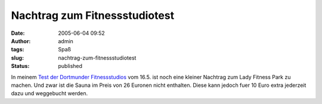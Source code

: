 Nachtrag zum Fitnessstudiotest
##############################
:date: 2005-06-04 09:52
:author: admin
:tags: Spaß
:slug: nachtrag-zum-fitnessstudiotest
:status: published

In meinem `Test der Dortmunder
Fitnessstudios <http://pintman.blogspot.com/2005/05/dortmunder-fitnessstudios-im-test.html>`__
vom 16.5. ist noch eine kleiner Nachtrag zum Lady Fitness Park zu
machen. Und zwar ist die Sauna im Preis von 26 Euronen nicht enthalten.
Diese kann jedoch fuer 10 Euro extra jederzeit dazu und weggebucht
werden.
